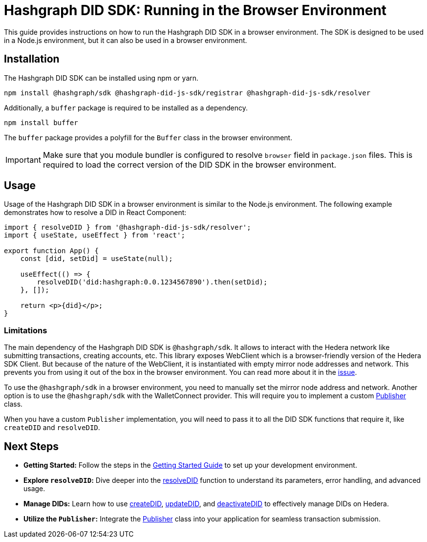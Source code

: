 = Hashgraph DID SDK: Running in the Browser Environment

This guide provides instructions on how to run the Hashgraph DID SDK in a browser environment. The SDK is designed to be used in a Node.js environment, but it can also be used in a browser environment.

== Installation

The Hashgraph DID SDK can be installed using npm or yarn.

[source,bash]
----
npm install @hashgraph/sdk @hashgraph-did-js-sdk/registrar @hashgraph-did-js-sdk/resolver
----

Additionally, a `buffer` package is required to be installed as a dependency.

[source,bash]
----
npm install buffer
----

The `buffer` package provides a polyfill for the `Buffer` class in the browser environment.

IMPORTANT: Make sure that you module bundler is configured to resolve `browser` field in `package.json` files. This is required to load the correct version of the DID SDK in the browser environment.

== Usage

Usage of the Hashgraph DID SDK in a browser environment is similar to the Node.js environment. The following example demonstrates how to resolve a DID in React Component:

[source,javascript]
----
import { resolveDID } from '@hashgraph-did-js-sdk/resolver';
import { useState, useEffect } from 'react';

export function App() {
    const [did, setDid] = useState(null);

    useEffect(() => {
        resolveDID('did:hashgraph:0.0.1234567890').then(setDid);
    }, []);

    return <p>{did}</p>;
}
----

=== Limitations

The main dependency of the Hashgraph DID SDK is `@hashgraph/sdk`. It allows to interact with the Hedera network like submitting transactions, creating accounts, etc. This library exposes WebClient which is a browser-friendly version of the Hedera SDK Client. But because of the nature of the WebClient, it is instantiated with empty mirror node addresses and network. This prevents you from using it out of the box in the browser environment. You can read more about it in the https://github.com/hiero-ledger/hiero-sdk-js/issues/2263[issue]. 

To use the `@hashgraph/sdk` in a browser environment, you need to manually set the mirror node address and network. Another option is to use the `@hashgraph/sdk` with the WalletConnect provider. This will require you to implement a custom xref::04-implementation/components/core-api.adoc#publisher[Publisher] class.

When you have a custom `Publisher` implementation, you will need to pass it to all the DID SDK functions that require it, like `createDID` and `resolveDID`.

== Next Steps

*   **Getting Started:** Follow the steps in the xref::04-implementation/guides/getting-started-guide.adoc[Getting Started Guide] to set up your development environment.
*   **Explore `resolveDID`:**  Dive deeper into the xref::04-implementation/components/resolveDID-guide.adoc[resolveDID] function to understand its parameters, error handling, and advanced usage.
*   **Manage DIDs:** Learn how to use xref::04-implementation/components/createDID-guide.adoc[createDID], xref::04-implementation/components/updateDID-guide.adoc[updateDID], and xref::04-implementation/components/deactivateDID-guide.adoc[deactivateDID] to effectively manage DIDs on Hedera.
*   **Utilize the `Publisher`:** Integrate the xref::04-implementation/components/publisher-guide.adoc[Publisher] class into your application for seamless transaction submission.